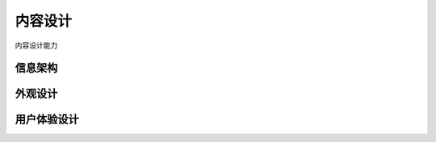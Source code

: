 ###################
内容设计
###################

内容设计能力

*************
信息架构
*************

*************
外观设计
*************

*************
用户体验设计
*************